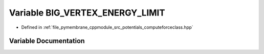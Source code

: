 .. _exhale_variable_group__computeenergy_1gadeb33ca9b887a1e6c491711d7d4f8217:

Variable BIG_VERTEX_ENERGY_LIMIT
================================

- Defined in :ref:`file_pymembrane_cppmodule_src_potentials_computeforceclass.hpp`


Variable Documentation
----------------------


.. doxygenvariable:: BIG_VERTEX_ENERGY_LIMIT
   :project: pymembrane